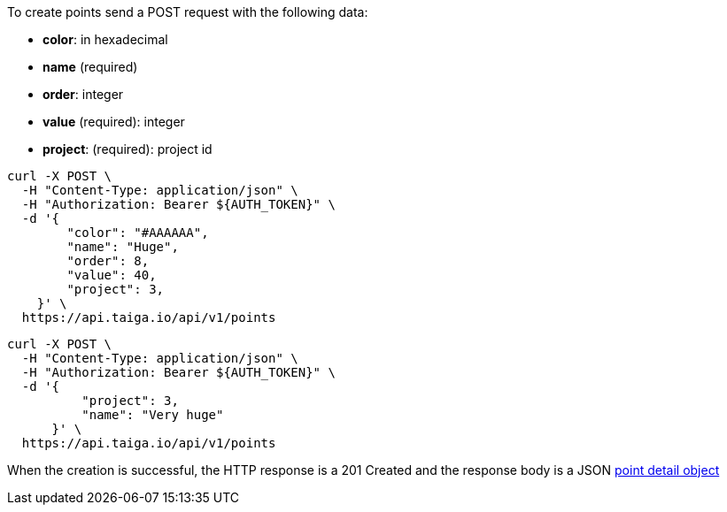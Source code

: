 To create points send a POST request with the following data:

- *color*: in hexadecimal
- *name* (required)
- *order*: integer
- *value* (required): integer
- *project*: (required): project id


[source,bash]
----
curl -X POST \
  -H "Content-Type: application/json" \
  -H "Authorization: Bearer ${AUTH_TOKEN}" \
  -d '{
        "color": "#AAAAAA",
        "name": "Huge",
        "order": 8,
        "value": 40,
        "project": 3,
    }' \
  https://api.taiga.io/api/v1/points
----

[source,bash]
----
curl -X POST \
  -H "Content-Type: application/json" \
  -H "Authorization: Bearer ${AUTH_TOKEN}" \
  -d '{
          "project": 3,
          "name": "Very huge"
      }' \
  https://api.taiga.io/api/v1/points
----

When the creation is successful, the HTTP response is a 201 Created and the response body is a JSON link:#object-point-detail[point detail object]
